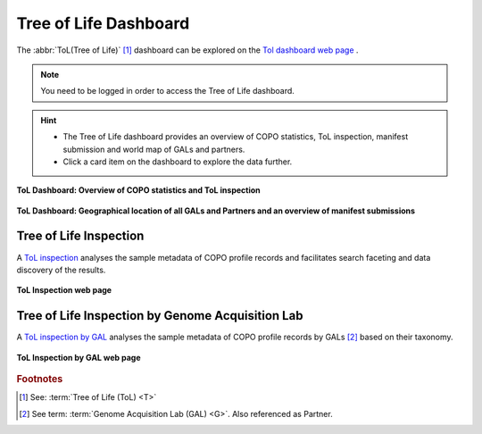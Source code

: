 .. _tol-dashboard:

========================
Tree of Life Dashboard
========================

The :abbr:`ToL(Tree of Life)` [#f1]_ dashboard can be explored on the
`Tol dashboard web page <https://copo-project.org/copo/dashboard/tol>`__ .

.. note::
  You need to be logged in order to access the Tree of Life dashboard.

.. hint::
  * The Tree of Life dashboard provides an overview of COPO statistics, ToL inspection, manifest submission
    and world map of GALs and partners.

  * Click a card item on the dashboard to explore the data further.

.. raw:: html

   <br>

.. figure:: /_static/images/dashboard/dashboard_tol_web_page1.png
  :alt: Tree of Life dashboard 1.1
  :align: center
  :target: /_static/images/dashboard/dashboard_tol_web_page1.png
  :class: with-shadow with-border

  **ToL Dashboard: Overview of COPO statistics and ToL inspection**

.. raw:: html

   <br>

.. figure:: /_static/images/dashboard/dashboard_tol_web_page2.png
  :alt: Tree of Life dashboard 1.2
  :align: center
  :target: /_static/images/dashboard/dashboard_tol_web_page2.png
  :class: with-shadow with-border

  **ToL Dashboard: Geographical location of all GALs and Partners and an overview of manifest submissions**

.. raw:: html

   <hr>

--------------------------
Tree of Life Inspection
--------------------------

A `ToL inspection <https://copo-project.org/copo/tol_inspect>`__  analyses the sample metadata of COPO profile records
and facilitates search faceting and data discovery of the results.

.. figure:: /_static/images/tol_inspection/tol_inspection_web_page.png
  :alt: Tree of Life Inspection web page
  :align: center
  :target: /_static/images/tol_inspection/tol_inspection_web_page.png
  :class: with-shadow with-border

  **ToL Inspection web page**

-------------------------------------------------
Tree of Life Inspection by Genome Acquisition Lab
-------------------------------------------------

A `ToL inspection by GAL <https://copo-project.org/copo/tol_inspect/gal>`__  analyses the sample metadata of COPO
profile records by GALs [#f2]_  based on their taxonomy.

.. figure:: /_static/images/tol_inspection/tol_inspection_by_gal_web_page.png
  :alt: Tree of Life Inspection by Genome Acquisition Lab web page
  :align: center
  :target: /_static/images/tol_inspection/tol_inspection_by_gal_web_page.png
  :class: with-shadow with-border

  **ToL Inspection by GAL web page**

.. raw:: html

   <br>

.. seealso::
  * :ref:`COPO statistics section <copo-statistics>`

.. raw:: html

   <br>

.. rubric:: Footnotes
.. [#f1] See: :term:`Tree of Life (ToL) <T>`
.. [#f2] See term: :term:`Genome Acquisition Lab (GAL) <G>`. Also referenced as Partner.
